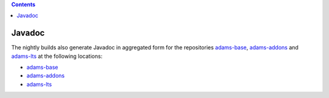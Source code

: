 .. title: Javadoc
.. slug: dev-javadoc
.. date: 2019-05-05 18:21:52 UTC+12:00
.. tags: 
.. category: 
.. link: 
.. description: 
.. type: text
.. author: FracPete

.. contents::


Javadoc
=======

The nightly builds also generate Javadoc in aggregated form for the repositories
`adams-base <https://github.com/waikato-datamining/adams-base>`__, 
`adams-addons <https://github.com/waikato-datamining/adams-addons>`__ 
and `adams-lts <https://github.com/waikato-datamining/adams-lts>`__ at the
following locations:

* `adams-base <https://adams.cms.waikato.ac.nz/javadoc/adams-base/>`__
* `adams-addons <https://adams.cms.waikato.ac.nz/javadoc/adams-addons/>`__
* `adams-lts <https://adams.cms.waikato.ac.nz/javadoc/adams-base/>`__
